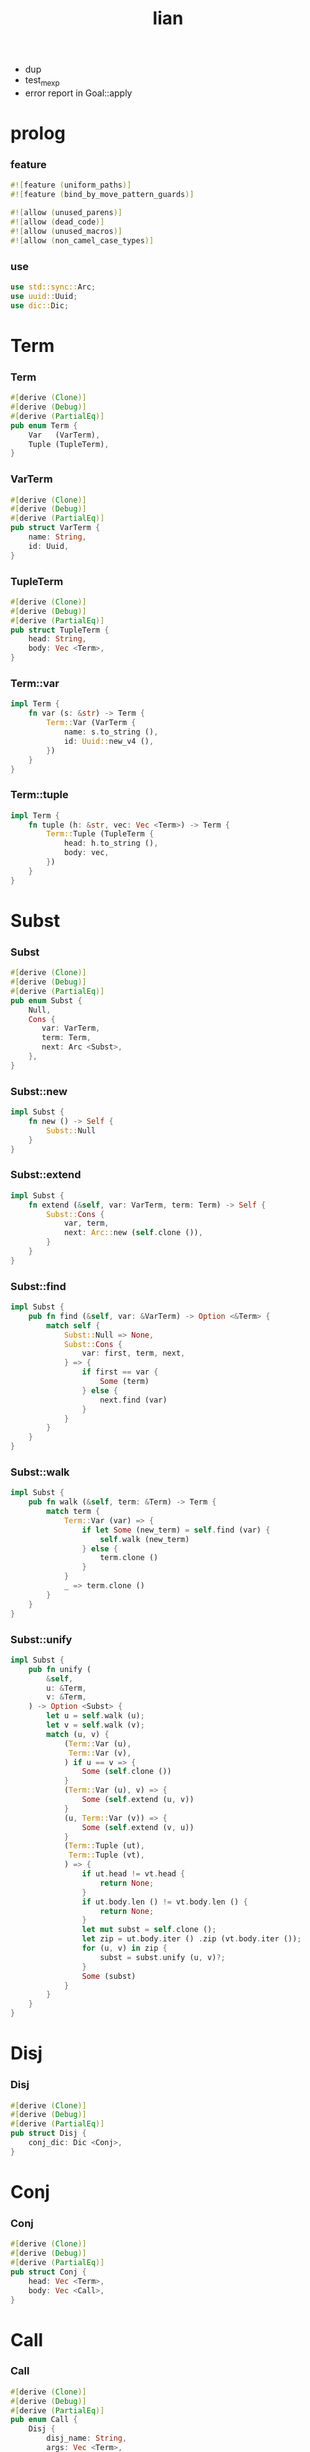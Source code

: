 #+property: tangle lib.rs
#+title: lian
- dup
- test_mexp
- error report in Goal::apply
* prolog

*** feature

    #+begin_src rust
    #![feature (uniform_paths)]
    #![feature (bind_by_move_pattern_guards)]

    #![allow (unused_parens)]
    #![allow (dead_code)]
    #![allow (unused_macros)]
    #![allow (non_camel_case_types)]
    #+end_src

*** use

    #+begin_src rust
    use std::sync::Arc;
    use uuid::Uuid;
    use dic::Dic;
    #+end_src

* Term

*** Term

    #+begin_src rust
    #[derive (Clone)]
    #[derive (Debug)]
    #[derive (PartialEq)]
    pub enum Term {
        Var   (VarTerm),
        Tuple (TupleTerm),
    }
    #+end_src

*** VarTerm

    #+begin_src rust
    #[derive (Clone)]
    #[derive (Debug)]
    #[derive (PartialEq)]
    pub struct VarTerm {
        name: String,
        id: Uuid,
    }
    #+end_src

*** TupleTerm

    #+begin_src rust
    #[derive (Clone)]
    #[derive (Debug)]
    #[derive (PartialEq)]
    pub struct TupleTerm {
        head: String,
        body: Vec <Term>,
    }
    #+end_src

*** Term::var

    #+begin_src rust
    impl Term {
        fn var (s: &str) -> Term {
            Term::Var (VarTerm {
                name: s.to_string (),
                id: Uuid::new_v4 (),
            })
        }
    }
    #+end_src

*** Term::tuple

    #+begin_src rust
    impl Term {
        fn tuple (h: &str, vec: Vec <Term>) -> Term {
            Term::Tuple (TupleTerm {
                head: h.to_string (),
                body: vec,
            })
        }
    }
    #+end_src

* Subst

*** Subst

    #+begin_src rust
    #[derive (Clone)]
    #[derive (Debug)]
    #[derive (PartialEq)]
    pub enum Subst {
        Null,
        Cons {
           var: VarTerm,
           term: Term,
           next: Arc <Subst>,
        },
    }
    #+end_src

*** Subst::new

    #+begin_src rust
    impl Subst {
        fn new () -> Self {
            Subst::Null
        }
    }
    #+end_src

*** Subst::extend

    #+begin_src rust
    impl Subst {
        fn extend (&self, var: VarTerm, term: Term) -> Self {
            Subst::Cons {
                var, term,
                next: Arc::new (self.clone ()),
            }
        }
    }
    #+end_src

*** Subst::find

    #+begin_src rust
    impl Subst {
        pub fn find (&self, var: &VarTerm) -> Option <&Term> {
            match self {
                Subst::Null => None,
                Subst::Cons {
                    var: first, term, next,
                } => {
                    if first == var {
                        Some (term)
                    } else {
                        next.find (var)
                    }
                }
            }
        }
    }
    #+end_src

*** Subst::walk

    #+begin_src rust
    impl Subst {
        pub fn walk (&self, term: &Term) -> Term {
            match term {
                Term::Var (var) => {
                    if let Some (new_term) = self.find (var) {
                        self.walk (new_term)
                    } else {
                        term.clone ()
                    }
                }
                _ => term.clone ()
            }
        }
    }
    #+end_src

*** Subst::unify

    #+begin_src rust
    impl Subst {
        pub fn unify (
            &self,
            u: &Term,
            v: &Term,
        ) -> Option <Subst> {
            let u = self.walk (u);
            let v = self.walk (v);
            match (u, v) {
                (Term::Var (u),
                 Term::Var (v),
                ) if u == v => {
                    Some (self.clone ())
                }
                (Term::Var (u), v) => {
                    Some (self.extend (u, v))
                }
                (u, Term::Var (v)) => {
                    Some (self.extend (v, u))
                }
                (Term::Tuple (ut),
                 Term::Tuple (vt),
                ) => {
                    if ut.head != vt.head {
                        return None;
                    }
                    if ut.body.len () != vt.body.len () {
                        return None;
                    }
                    let mut subst = self.clone ();
                    let zip = ut.body.iter () .zip (vt.body.iter ());
                    for (u, v) in zip {
                        subst = subst.unify (u, v)?;
                    }
                    Some (subst)
                }
            }
        }
    }
    #+end_src

* Disj

*** Disj

    #+begin_src rust
    #[derive (Clone)]
    #[derive (Debug)]
    #[derive (PartialEq)]
    pub struct Disj {
        conj_dic: Dic <Conj>,
    }
    #+end_src

* Conj

*** Conj

    #+begin_src rust
    #[derive (Clone)]
    #[derive (Debug)]
    #[derive (PartialEq)]
    pub struct Conj {
        head: Vec <Term>,
        body: Vec <Call>,
    }
    #+end_src

* Call

*** Call

    #+begin_src rust
    #[derive (Clone)]
    #[derive (Debug)]
    #[derive (PartialEq)]
    pub enum Call {
        Disj {
            disj_name: String,
            args: Vec <Term>,
        },
        Conj {
            disj_name: String,
            conj_name: String,
            args: Vec <Term>,
        },
    }
    #+end_src

* Wissen

*** Wissen

    #+begin_src rust
    #[derive (Clone)]
    #[derive (Debug)]
    #[derive (PartialEq)]
    pub struct Wissen {
        disj_dic: Dic <Disj>,
    }
    #+end_src

*** Wissen::query

    #+begin_src rust
    impl Wissen {
        fn query <'a> (
            &'a self,
            disj_name: &str,
            args: Vec <Term>,
        ) -> Solving <'a> {
            let disj = self.disj_dic.get (disj_name) .unwrap ();
            let frame = Frame {
                disj_name: disj_name.to_string (),
                disj: disj.clone (),
                args: args,
                index: 0,
                backup_subst: Subst::new (),
            };
            Solving {
                wissen: self,
                trace: vec! [frame],
                subst: Subst::new (),
            }
        }
    }
    #+end_src

* Solving

*** Solving

    #+begin_src rust
    #[derive (Clone)]
    #[derive (Debug)]
    #[derive (PartialEq)]
    pub struct Solving <'a> {
        wissen: &'a Wissen,
        trace: Vec <Frame>,
        subst: Subst,
    }
    #+end_src

*** Frame

    #+begin_src rust
    #[derive (Clone)]
    #[derive (Debug)]
    #[derive (PartialEq)]
    pub struct Frame {
        disj_name: String,
        disj: Disj,
        args: Vec <Term>,
        index: usize,
        backup_subst: Subst,
    }
    #+end_src

*** [todo] Solving::next_subst

    #+begin_src rust
    impl <'a> Solving <'a> {
        fn next_subst (&mut self) -> Option <Subst> {
            unimplemented! ()
        }
    }
    #+end_src

* test

*** test_unify

    #+begin_src rust
    #[test]
    fn test_unify () {
        let u = Term::var ("u");
        let v = Term::var ("v");
        let subst = Subst::new () .unify (
            &Term::tuple ("tuple", vec! [
                u.clone (),
                v.clone (),
            ]),
            &Term::tuple ("tuple", vec! [
                v.clone (),
                Term::tuple ("hi", vec! []),
            ]));
        println! ("{:?}", subst.unwrap ());
    }
    #+end_src

*** [todo] test_mexp

    #+begin_src rust
    #[test]
    fn test_mexp () {

    }
    #+end_src
